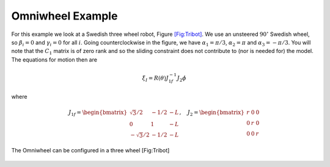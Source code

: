 Omniwheel Example
-----------------

For this example we look at a Swedish three wheel robot, Figure
`[Fig:Tribot] <#Fig:Tribot>`__. We use an unsteered :math:`90^\circ`
Swedish wheel, so :math:`\beta_i =0` and :math:`\gamma_i = 0` for all
:math:`i`. Going counterclockwise in the figure, we have
:math:`\alpha_1 = \pi/3`, :math:`\alpha_2 = \pi` and
:math:`\alpha_3 = -\pi/3`. You will note that the :math:`C_1` matrix is
of zero rank and so the sliding constraint does not contribute to (nor
is needed for) the model. The equations for motion then are

.. math:: \dot{\xi}_I = R(\theta) J^{-1}_{1f}J_2\dot{\phi}

\ where

.. math::

   J_{1f} = \begin{bmatrix} \sqrt{3}/2 & -1/2 & -L \\ 0 & 1 & -L \\ -\sqrt{3}/2 & -1/2 & -L \end{bmatrix},
    \quad
   J_2 = \begin{bmatrix} r & 0 & 0 \\ 0 & r & 0 \\ 0 & 0 & r \end{bmatrix}


.. figure:: KinematicsFigures/tribot.*
   :width: 40%
   :align: center

   The Omniwheel can be configured in a three wheel [Fig:Tribot]

.. _subsec:twoaxle:
